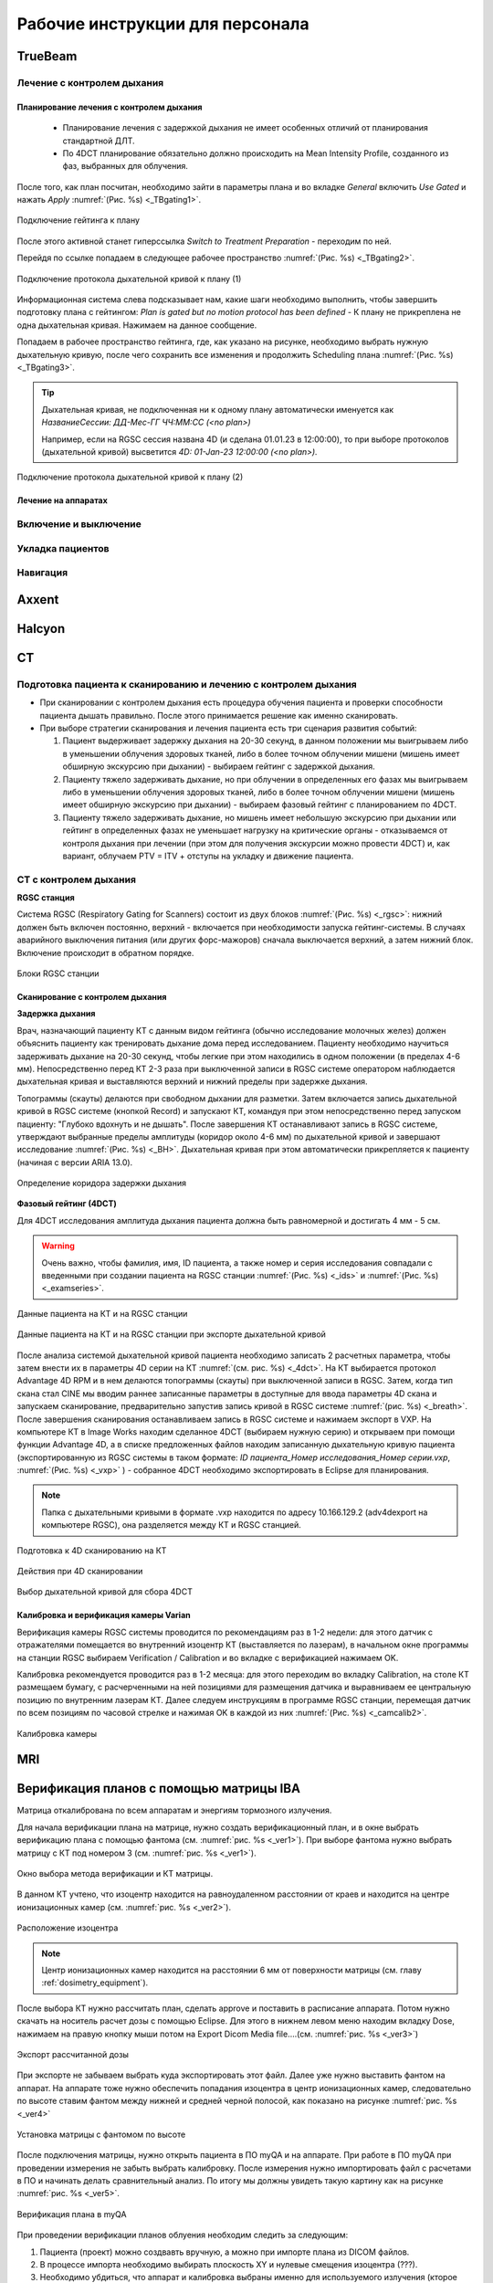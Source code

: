 .. _instructions:

Рабочие инструкции для персонала
================================

TrueBeam
--------

Лечение с контролем дыхания
~~~~~~~~~~~~~~~~~~~~~~~~~~~

Планирование лечения с контролем дыхания
""""""""""""""""""""""""""""""""""""""""

 - Планирование лечения с задержкой дыхания не имеет особенных отличий от планирования стандартной ДЛТ.
 - По 4DCT планирование обязательно должно происходить на Mean Intensity Profile, созданного из фаз, выбранных для облучения.

После того, как план посчитан, необходимо зайти в параметры плана и во вкладке *General* включить *Use Gated* и нажать *Apply* :numref:`(Рис. %s) <_TBgating1>`.

.. figure:: images/gating1.png
   :name: _TBgating1
   :align: center
   :width: 50%
   :figclass: align-center

   Подключение гейтинга к плану

После этого активной станет гиперссылка *Switch to Treatment Preparation* - переходим по ней.

Перейдя по ссылке попадаем в следующее рабочее пространство :numref:`(Рис. %s) <_TBgating2>`.

.. figure:: images/gating2.png
   :name: _TBgating2
   :align: center
   :width: 50%
   :figclass: align-center

   Подключение протокола дыхательной кривой к плану (1)

Информационная система слева подсказывает нам, какие шаги необходимо выполнить, чтобы завершить подготовку плана с гейтингом: *Plan is gated but no motion protocol
has been defined* - К плану не прикреплена не одна дыхательная кривая. Нажимаем на данное сообщение.

Попадаем в рабочее пространство гейтинга, где, как указано на рисунке, необходимо выбрать нужную дыхательную кривую, после чего сохранить все изменения и
продолжить Scheduling плана :numref:`(Рис. %s) <_TBgating3>`.

.. tip::
   Дыхательная кривая, не подключенная ни к одному плану автоматически именуется как *НазваниеСессии: ДД-Мес-ГГ ЧЧ:ММ:СС (<no plan>)*

   Например, если на RGSC сессия названа 4D (и сделана 01.01.23 в 12:00:00), то при выборе протоколов (дыхательной кривой)
   высветится *4D: 01-Jan-23 12:00:00 (<no plan>).*  

.. figure:: images/gating3.png
   :name: _TBgating3
   :align: center
   :width: 50%
   :figclass: align-center

   Подключение протокола дыхательной кривой к плану (2)

Лечение на аппаратах
""""""""""""""""""""

Включение и выключение
~~~~~~~~~~~~~~~~~~~~~~

Укладка пациентов
~~~~~~~~~~~~~~~~~

Навигация
~~~~~~~~~

Axxent
------

Halcyon
-------

CT
---

Подготовка пациента к сканированию и лечению с контролем дыхания
~~~~~~~~~~~~~~~~~~~~~~~~~~~~~~~~~~~~~~~~~~~~~~~~~~~~~~~~~~~~~~~~

- При сканировании с контролем дыхания есть процедура обучения пациента и проверки способности пациента дышать правильно. 
  После этого принимается решение как именно сканировать.

- При выборе стратегии сканирования и лечения пациента есть три сценария развития событий:
  
  1. Пациент выдерживает задержку дыхания на 20-30 секунд, в данном положении мы выигрываем либо в уменьшении облучения здоровых тканей, либо в более точном облучении мишени (мишень имеет обширную экскурсию при дыхании) - выбираем гейтинг с задержкой дыхания.

  2. Пациенту тяжело задерживать дыхание, но при облучении в определенных его фазах мы выигрываем либо в уменьшении облучения здоровых тканей, либо в более точном облучении мишени (мишень имеет обширную экскурсию при дыхании) - выбираем фазовый гейтинг с планированием по 4DCT.

  3. Пациенту тяжело задерживать дыхание, но мишень имеет небольшую экскурсию при дыхании или гейтинг в определенных фазах не уменьшает нагрузку на критические органы - отказываемся от контроля дыхания при лечении (при этом для получения экскурсии можно провести 4DCT) и, как вариант, облучаем PTV = ITV + отступы на укладку и движение пациента.

CT с контролем дыхания
~~~~~~~~~~~~~~~~~~~~~~

**RGSC станция**

Система RGSC (Respiratory Gating for Scanners) состоит из двух блоков :numref:`(Рис. %s) <_rgsc>`: нижний должен быть включен постоянно, верхний - включается при 
необходимости запуска гейтинг-системы. В случаях аварийного выключения питания (или других форс-мажоров) сначала выключается верхний,
а затем нижний блок. Включение происходит в обратном порядке.

.. figure:: images/rgsc.png
   :name: _rgsc
   :align: center
   :width: 50%
   :figclass: align-center

   Блоки RGSC станции

Сканирование с контролем дыхания
""""""""""""""""""""""""""""""""

**Задержка дыхания**

Врач, назначающий пациенту КТ с данным видом гейтинга (обычно исследование молочных желез) должен объяснить пациенту как тренировать дыхание дома
перед исследованием. Пациенту необходимо научиться задерживать дыхание на 20-30 секунд, чтобы легкие при этом находились в одном
положении (в пределах 4-6 мм). Непосредственно перед КТ 2-3 раза при выключенной записи в RGSC системе оператором наблюдается дыхательная кривая и
выставляются верхний и нижний пределы при задержке дыхания.

Топограммы (скауты) делаются при свободном дыхании для разметки. Затем включается запись дыхательной кривой в RGSC системе (кнопкой Record) и
запускают КТ, командуя при этом непосредственно перед запуском пациенту: "Глубоко вдохнуть и не дышать". После завершения КТ останавливают запись в RGSC системе,
утверждают выбранные пределы амплитуды (коридор около 4-6 мм) по дыхательной кривой и завершают исследование :numref:`(Рис. %s) <_BH>`. Дыхательная кривая при
этом автоматически прикрепляется к пациенту (начиная с версии ARIA 13.0).

.. figure:: images/Bh1.png
   :name: _BH
   :align: center
   :width: 80%
   :figclass: align-center

   Определение коридора задержки дыхания


**Фазовый гейтинг (4DCT)**

Для 4DCT исследования амплитуда дыхания пациента должна быть равномерной и достигать 4 мм - 5 см. 

.. warning:: 
   Очень важно, чтобы фамилия, имя, ID пациента, а также номер и серия исследования совпадали с введенными при создании пациента на RGSC 
   станции :numref:`(Рис. %s) <_ids>` и :numref:`(Рис. %s) <_examseries>`.


.. figure:: images/IDs.png
   :name: _ids
   :align: center
   :width: 80%
   :figclass: align-center

   Данные пациента на КТ и на RGSC станции

.. figure:: images/examseries.png
   :name: _examseries
   :align: center
   :width: 80%
   :figclass: align-center

   Данные пациента на КТ и на RGSC станции при экспорте дыхательной кривой


После анализа системой дыхательной кривой пациента необходимо записать 2 расчетных параметра,
чтобы затем внести их в параметры 4D серии на КТ :numref:`(см. рис. %s) <_4dct>`.
На КТ выбирается протокол Advantage 4D RPM и в нем делаются топограммы (скауты) при выключенной записи в RGSC.
Затем, когда тип скана стал CINE мы вводим раннее записанные параметры в доступные для ввода параметры 4D скана и
запускаем сканирование, предварительно запустив запись кривой в RGSC системе :numref:`(рис. %s) <_breath>`. После завершения сканирования останавливаем
запись в RGSC системе и нажимаем экспорт в VXP. На компьютере КТ в Image Works находим сделанное 4DCT (выбираем нужную
серию) и открываем при помощи функции Advantage 4D, а в списке предложенных файлов находим записанную дыхательную кривую пациента
(экспортированную из RGSC системы в таком формате: *ID пациента_Номер исследования_Номер серии.vxp*, :numref:`(Рис. %s) <_vxp>` ) - собранное 4DCT
необходимо экспортировать в Eclipse для планирования.

.. note:: Папка с дыхательными кривыми в формате .vxp находится по адресу 10.166.129.2 (adv4dexport на компьютере RGSC), она разделяется между КТ и RGSC станцией.

.. figure:: images/4dct.png
   :name: _4dct
   :align: center
   :width: 100%
   :figclass: align-center

   Подготовка к 4D сканированию на КТ


.. figure:: images/activities4d.png
   :name: _breath
   :align: center
   :width: 100%
   :figclass: align-center

   Действия при 4D сканировании


.. figure:: images/curve.png
   :name: _vxp
   :align: center
   :width: 100%
   :figclass: align-center

   Выбор дыхательной кривой для сбора 4DCT


Калибровка и верификация камеры Varian
""""""""""""""""""""""""""""""""""""""

Верификация камеры RGSC системы проводится по рекомендациям раз в 1-2 недели: для этого датчик с отражателями помещается во внутренний изоцентр КТ
(выставляется по лазерам), в начальном окне программы на станции RGSC выбираем Verification / Calibration и во вкладке с верификацией нажимаем OK.

Калибровка рекомендуется проводится раз в 1-2 месяца: для этого переходим во вкладку Calibration, на столе КТ размещаем бумагу, с расчерченными на ней позициями
для размещения датчика и выравниваем ее центральную позицию по внутренним лазерам КТ. Далее следуем инструкциям в программе RGSC станции, перемещая датчик по
всем позициям по часовой стрелке и нажимая OK в каждой из них :numref:`(Рис. %s) <_camcalib2>`.

.. figure:: images/CamCalib.png
   :name: _camcalib2
   :align: center
   :width: 50%
   :figclass: align-center

   Калибровка камеры

MRI
---

Верификация планов с помощью матрицы IBA
----------------------------------------

Матрица откалибрована по всем аппаратам и энергиям тормозного излучения.

Для начала верификации плана на матрице, нужно создать верификационный план, и в 
окне выбрать верификацию плана с помощью фантома (см. :numref:`рис. %s <_ver1>`).
При выборе фантома нужно выбрать матрицу с КТ под номером 3 (см. :numref:`рис. %s <_ver1>`).

.. figure:: images/Verification1.png
    :name: _ver1
    :align: center
    :width: 80%
    :figclass: align-center

    Окно выбора метода верификации и КТ матрицы.

В данном КТ учтено, что изоцентр находится на равноудаленном 
расстоянии от краев и находится на центре ионизационных камер (см. :numref:`рис. %s <_ver2>`).

.. figure:: images/Verification2.png
    :name: _ver2
    :align: center
    :width: 80%
    :figclass: align-center

    Расположение изоцентра

.. note:: Центр ионизационных камер находится на расстоянии 6 мм от поверхности матрицы (см. главу :ref:`dosimetry_equipment`).

После выбора КТ нужно рассчитать план, сделать approve и поставить в расписание аппарата.
Потом нужно скачать на носитель расчет дозы с помощью Eclipse. Для этого в нижнем левом меню находим 
вкладку Dose, нажимаем на правую кнопку мыши потом на Export  Dicom Media file….(см. :numref:`рис. %s <_ver3>`)

.. figure:: images/Verification3.png
    :name: _ver3
    :align: center
    :width: 40%
    :figclass: align-center

    Экспорт рассчитанной дозы




При экспорте не забываем выбрать куда экспортировать этот файл. 
Далее уже нужно выставить фантом на аппарат. На аппарате тоже 
нужно обеспечить попадания изоцентра в центр ионизационных камер, 
следовательно  по высоте ставим фантом между нижней и средней черной полосой, как показано на рисунке :numref:`рис. %s <_ver4>`

.. figure:: images/Verification4.png
    :name: _ver4
    :align: center
    :width: 80%
    :figclass: align-center

    Установка матрицы с фантомом по высоте

После подключения матрицы, нужно открыть пациента в ПО myQA и на аппарате. 
При работе в ПО myQA при проведении измерения не забыть выбрать калибровку. 
После измерения нужно импортировать файл с расчетами в ПО и начинать делать сравнительный анализ. 
По итогу мы должны увидеть такую картину как на рисунке :numref:`рис. %s <_ver5>`.

.. figure:: images/Verification5.png
    :name: _ver5
    :align: center
    :width: 80%
    :figclass: align-center

    Верификация плана в myQA




При проведении верификации планов облуения необходим следить за следующим:

#. Пациента (проект) можно создвавть вручную, а можно при импорте плана из DICOM файлов.
#. В процессе импорта необходимо выбирать плоскость XY и нулевые смещения изоцентра (???).
#. Необходимо убдиться, что аппарат и калибровка выбраны именно для используемого
   излучения (кторое известно системе из RTPLAN).
#. Импортированный план должен был быть экспортирован в единицах дозы за фракцию, 
   а не суммарных дозах. Если это не было сделано правильно, 
   то в дозовом распределении нужно применить умножающий фактор **1 / количестов фракций**.
#. Обработку результатов нужно производить при следующих условиях ???
#. Криерием принятия плана являетс ???
#. По окончании верификаци необходимо рапечатать протокол в PDF назвав файл (???)
   и положив в папку (???).

Верификация планов с помощью портальной дозиметрии
---------------------------------------------------
Для верификации плана с помощью портальной дозиметрии создаем верификационный план и выбираем 
верификацию на портальной дозиметрии, не забываем выбрать SID= 100 см. (см. :numref:`рис. %s <_portalver1>`).

.. figure:: images/PortalVer1.png
    :name: _portalver1
    :align: center
    :width: 80%
    :figclass: align-center

    Окно выбора SID

После создания плана нужно сделать approve и 
перейти в plan scheduling  и сделать integrated image на всех полях как показано на рисунке (см. :numref:`рис. %s <_portalver2>`)

 .. figure:: images/PortalVer2.png
    :name: _portalver2
    :align: center
    :width: 80%
    :figclass: align-center

    Создание integrated image


После данных действий можно отпустить план на ускорителе.
Для просмотра результатов и дальнейшего анализа нужно зайти во вкладку Portal Dosimetry, 
как показано на :numref:`рис. %s <_portalver3>`

.. figure:: images/PortalVer3.png
    :name: _portalver3
    :align: center
    :width: 50%
    :figclass: align-center

    Просмотр результатов
